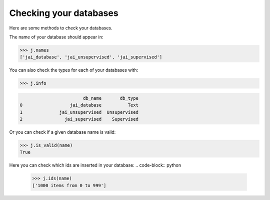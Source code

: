 #######################
Checking your databases
#######################

Here are some methods to check your databases.

The name of your database should appear in:

.. code-block:: python

    >>> j.names
    ['jai_database', 'jai_unsupervised', 'jai_supervised']

You can also check the types for each of your databases with:

.. code-block:: python

    >>> j.info

.. code-block:: console

                            db_name       db_type
    0                  jai_database          Text
    1              jai_unsupervised  Unsupervised
    2                jai_supervised    Supervised

Or you can check if a given database name is valid:

.. code-block:: python

    >>> j.is_valid(name)
    True

Here you can check which ids are inserted in your database:
.. code-block:: python

    >>> j.ids(name)
    ['1000 items from 0 to 999']

